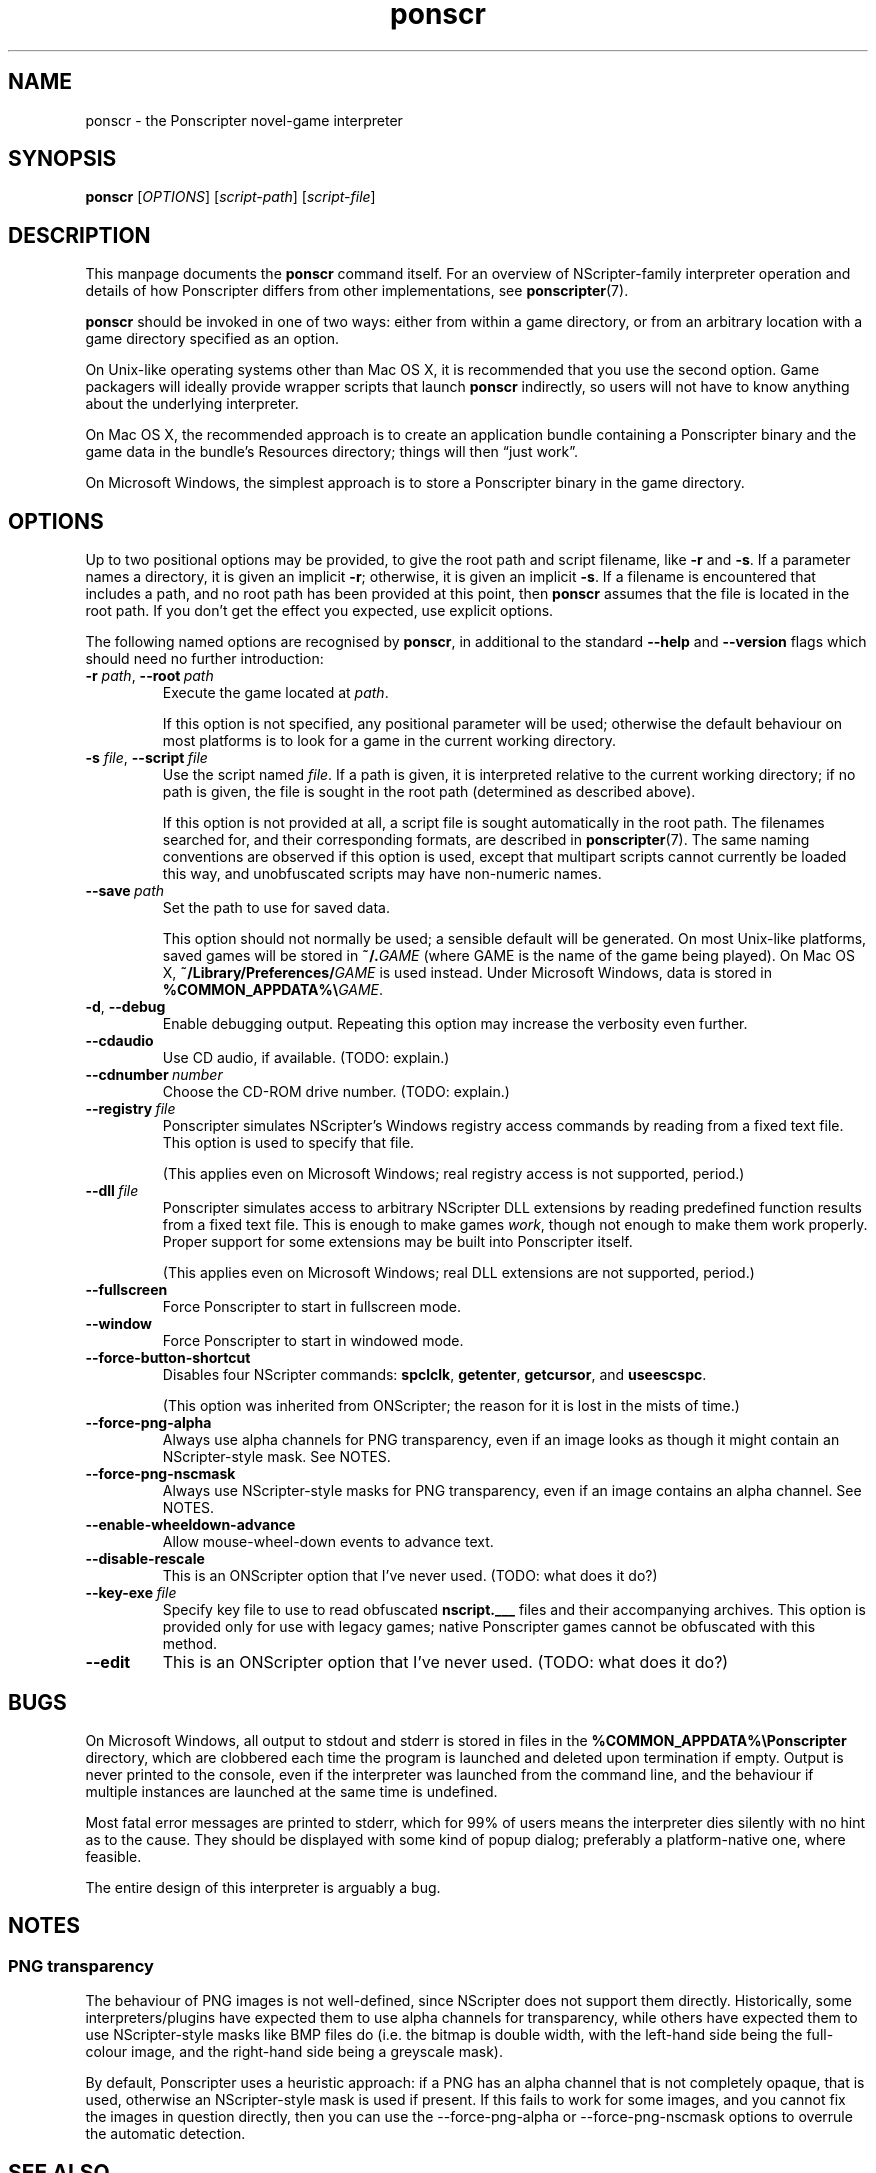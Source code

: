 .TH ponscr 6
.
.SH NAME
ponscr \- the Ponscripter novel-game interpreter
.
.SH SYNOPSIS
.B ponscr
.RI [ OPTIONS ]\ [ script-path ]\ [ script-file ]
.
.SH DESCRIPTION
.
This manpage documents the
.BR ponscr
command itself.
.
For an overview of NScripter-family interpreter operation and details
of how Ponscripter differs from other implementations, see
.BR ponscripter (7).
.PP
.BR ponscr
should be invoked in one of two ways: either from within a game
directory, or from an arbitrary location with a game directory
specified as an option.
.PP
On Unix-like operating systems other than Mac OS X, it is recommended
that you use the second option.
.
Game packagers will ideally provide wrapper scripts that launch
.BR ponscr
indirectly, so users will not have to know anything about the
underlying interpreter.
.PP
On Mac OS X, the recommended approach is to create an application
bundle containing a Ponscripter binary and the game data in the
bundle's Resources directory; things will then \*(lqjust work\*(rq.
.PP
On Microsoft Windows, the simplest approach is to store a Ponscripter
binary in the game directory.
.
.SH OPTIONS
.
Up to two positional options may be provided, to give the root path
and script filename, like
.BR \-r " and " \-s .
If a parameter names a directory, it is given an implicit
.BR \-r ;
otherwise, it is given an implicit
.BR \-s .
If a filename is encountered that includes a path, and no root path
has been provided at this point, then
.BR ponscr
assumes that the file is located in the root path.
.
If you don't get the effect you expected, use explicit options.
.
.PP
The following named options are recognised by
.BR ponscr ,
in additional to the standard
.BR \-\-help " and " \-\-version
flags which should need no further introduction:
.
.TP
.BI \-r " path\fR,\fP " \-\-root \ path
Execute the game located at
.IR path .
.IP
If this option is not specified, any positional parameter will be
used; otherwise the default behaviour on most platforms is to look for
a game in the current working directory.
.
.TP
.BI \-s " file\fR,\fP " \-\-script \ file
Use the script named
.IR file .
If a path is given, it is interpreted relative to the current working
directory; if no path is given, the file is sought in the root path
(determined as described above).
.
.IP
If this option is not provided at all, a script file is sought
automatically in the root path.
.
The filenames searched for, and their corresponding formats, are
described in
.BR ponscripter (7).
The same naming conventions are observed if this option is used,
except that multipart scripts cannot currently be loaded this way, and
unobfuscated scripts may have non-numeric names.
.
.TP
.BI \-\-save \ path
Set the path to use for saved data.
.IP
This option should not normally be used; a sensible default will be
generated.
.
On most Unix-like platforms, saved games will be stored in
.BI ~/. GAME
(where GAME is the name of the game being played).
.
On Mac OS X, 
.BI ~/Library/Preferences/ GAME
is used instead.
.
Under Microsoft Windows, data is stored in
.BI %COMMON_APPDATA%\e GAME\fR.
.
.TP
.BR \-d ", " \-\-debug
Enable debugging output.
.
Repeating this option may increase the verbosity even further.
.
.TP
.BI \-\-cdaudio
Use CD audio, if available.
(TODO: explain.)
.
.TP
.BI \-\-cdnumber \ number
Choose the CD-ROM drive number.
(TODO: explain.)
.
.TP
.BI \-\-registry \ file
Ponscripter simulates NScripter's Windows registry access commands by
reading from a fixed text file.
.
This option is used to specify that file.
.IP
(This applies even on Microsoft Windows; real registry access is not
supported, period.)
.
.TP
.BI \-\-dll \ file
Ponscripter simulates access to arbitrary NScripter DLL extensions by
reading predefined function results from a fixed text file.
.
This is enough to make games
.IR work ,
though not enough to make them work properly.
.
Proper support for some extensions may be built into Ponscripter
itself.
.IP
(This applies even on Microsoft Windows; real DLL extensions are not
supported, period.)
.
.TP
.BI \-\-fullscreen
Force Ponscripter to start in fullscreen mode.
.
.TP
.BI \-\-window
Force Ponscripter to start in windowed mode.
.
.TP
.BI \-\-force\-button\-shortcut
Disables four NScripter commands:
.BR spclclk ", " getenter ", " getcursor ", and " useescspc .
.IP
(This option was inherited from ONScripter; the reason for it is lost
in the mists of time.)
.
.TP
.BI \-\-force\-png\-alpha
Always use alpha channels for PNG transparency, even if an image looks
as though it might contain an NScripter-style mask.
.
See NOTES.
.
.TP
.BI \-\-force\-png\-nscmask
Always use NScripter-style masks for PNG transparency, even if an
image contains an alpha channel.
.
See NOTES.
.
.TP
.BI \-\-enable\-wheeldown\-advance
Allow mouse-wheel-down events to advance text.
.
.TP
.BI \-\-disable\-rescale
This is an ONScripter option that I've never used. (TODO: what does it
do?)
.
.TP
.BI \-\-key\-exe \ file
Specify key file to use to read obfuscated
.BR nscript.___
files and their accompanying archives.
.
This option is provided only for use with legacy games; native
Ponscripter games cannot be obfuscated with this method.
.
.TP
.BI \-\-edit
This is an ONScripter option that I've never used. (TODO: what does it
do?)
.
.SH BUGS
.
On Microsoft Windows, all output to stdout and stderr is stored in
files in the
.B %COMMON_APPDATA%\ePonscripter
directory, which are clobbered each time the program is launched and
deleted upon termination if empty.
.
Output is never printed to the console, even if the interpreter was
launched from the command line, and the behaviour if multiple
instances are launched at the same time is undefined.
.PP
Most fatal error messages are printed to stderr, which for 99% of
users means the interpreter dies silently with no hint as to the
cause.
.
They should be displayed with some kind of popup dialog; preferably a
platform-native one, where feasible.
.PP
The entire design of this interpreter is arguably a bug.
.
.SH NOTES
.
.SS PNG transparency
.
The behaviour of PNG images is not well-defined, since NScripter does
not support them directly.
.
Historically, some interpreters/plugins have expected them to use
alpha channels for transparency, while others have expected them to
use NScripter-style masks like BMP files do (i.e. the bitmap is double
width, with the left-hand side being the full-colour image, and the
right-hand side being a greyscale mask).
.PP
By default, Ponscripter uses a heuristic approach: if a PNG has an
alpha channel that is not completely opaque, that is used, otherwise
an NScripter-style mask is used if present.
.
If this fails to work for some images, and you cannot fix the images
in question directly, then you can use the \-\-force\-png\-alpha or
\-\-force\-png\-nscmask options to overrule the automatic detection.
.
.SH SEE ALSO
.
.BR ponscripter (7)
.PP
.BR "NScripter documentation" ,
for a description of the basic operation of NScripter-style games and
documentation of most of the functionality supported.  Most NScripter
references are only available in Japanese, but there is some
English-language documentation at
.IR http://nscripter.insani.org .
